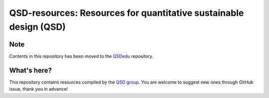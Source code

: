==================================================================
QSD-resources: Resources for quantitative sustainable design (QSD)
==================================================================

Note
----
Contents in this repository has been moved to the `QSDedu <https://github.com/QSD-Group/QSDedu>`_ repository.

What's here?
------------
This repository contains resources compiled by the `QSD group <https://github.com/QSD-Group>`_. You are welcome to suggest new ones through GitHub issue, thank you in advance!